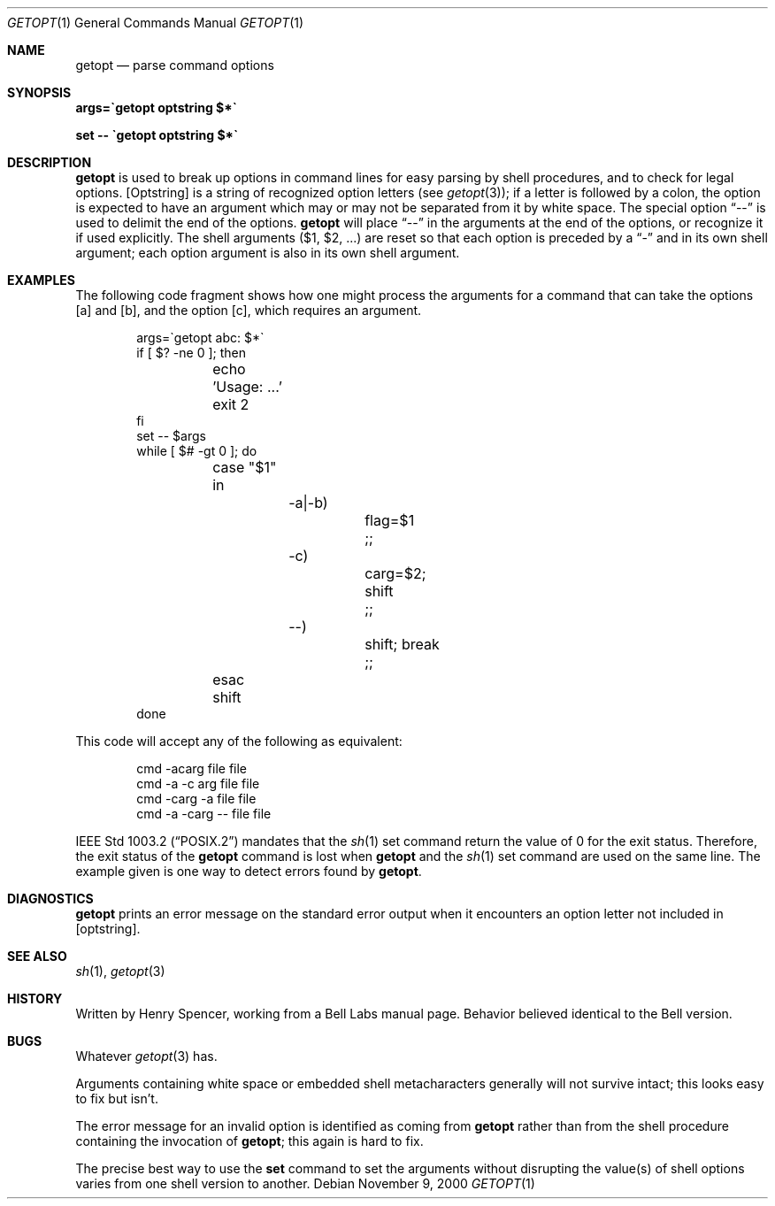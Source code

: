 .\"	$NetBSD: getopt.1,v 1.16.42.1 2009/05/13 19:19:51 jym Exp $
.Dd November 9, 2000
.Dt GETOPT 1
.Os
.Sh NAME
.Nm getopt
.Nd parse command options
.Sh SYNOPSIS
.Li args=\`getopt optstring $*\`
.Pp
.Li set \-\- \`getopt optstring $*\`
.Sh DESCRIPTION
.Nm
is used to break up options in command lines for easy parsing by
shell procedures, and to check for legal options.
.Op Optstring
is a string of recognized option letters (see
.Xr getopt 3 ) ;
if a letter is followed by a colon, the option
is expected to have an argument which may or may not be
separated from it by white space.
The special option
.Dq \-\-
is used to delimit the end of the options.
.Nm
will place
.Dq \-\-
in the arguments at the end of the options,
or recognize it if used explicitly.
The shell arguments
.Pq Ev $1 , Ev $2 , ...
are reset so that each option is
preceded by a
.Dq \-
and in its own shell argument;
each option argument is also in its own shell argument.
.Sh EXAMPLES
The following code fragment shows how one might process the arguments
for a command that can take the options
.Op a
and
.Op b ,
and the option
.Op c ,
which requires an argument.
.Pp
.Bd -literal -offset indent
args=\`getopt abc: $*\`
if [ $? \-ne 0 ]; then
	echo 'Usage: ...'
	exit 2
fi
set \-\- $args
while [ $# \-gt 0 ]; do
	case "$1" in
		\-a|\-b)
			flag=$1
			;;
		\-c)
			carg=$2; shift
			;;
		\-\-)
			shift; break
			;;
	esac
	shift
done
.Ed
.Pp
This code will accept any of the following as equivalent:
.Pp
.Bd -literal -offset indent
cmd \-acarg file file
cmd \-a \-c arg file file
cmd \-carg -a file file
cmd \-a \-carg \-\- file file
.Ed
.Pp
.St -p1003.2
mandates that the
.Xr sh 1
set command return the value of 0 for the exit status.
Therefore, the exit status of the
.Nm
command is lost when
.Nm
and the
.Xr sh 1
set command are used on the same line.
The example given is one way to detect errors found by
.Nm .
.Sh DIAGNOSTICS
.Nm
prints an error message on the standard error output when it
encounters an option letter not included in
.Op optstring .
.Sh SEE ALSO
.Xr sh 1 ,
.Xr getopt 3
.Sh HISTORY
Written by Henry Spencer, working from a Bell Labs manual page.
Behavior believed identical to the Bell version.
.Sh BUGS
Whatever
.Xr getopt 3
has.
.Pp
Arguments containing white space or embedded shell metacharacters
generally will not survive intact;  this looks easy to fix but isn't.
.Pp
The error message for an invalid option is identified as coming
from
.Nm
rather than from the shell procedure containing the invocation
of
.Nm ;
this again is hard to fix.
.Pp
The precise best way to use the
.Ic set
command to set the arguments without disrupting the value(s) of
shell options varies from one shell version to another.
